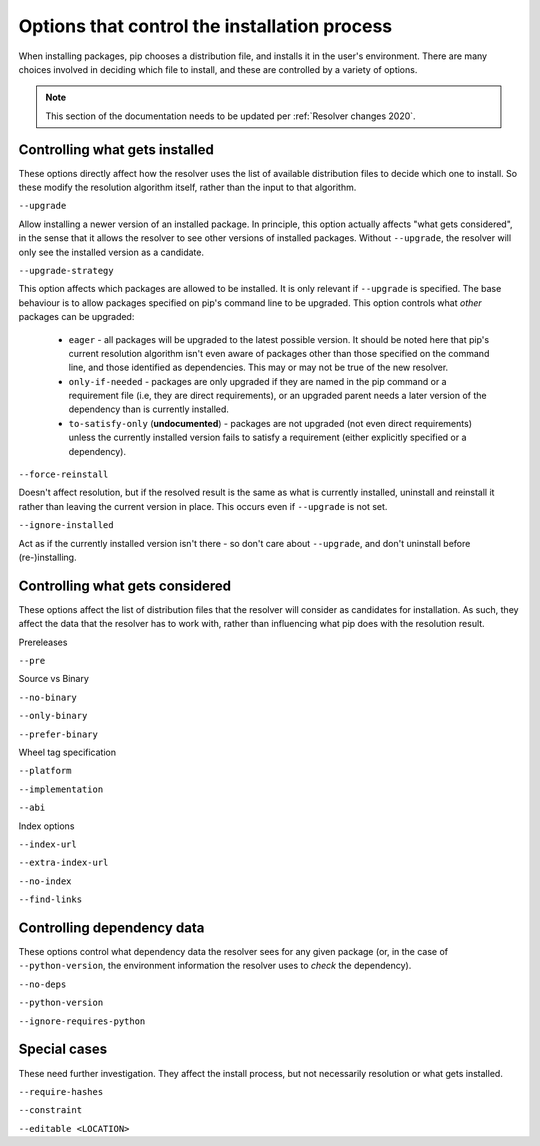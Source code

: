 =============================================
Options that control the installation process
=============================================

When installing packages, pip chooses a distribution file, and installs it in
the user's environment. There are many choices involved in deciding which file
to install, and these are controlled by a variety of options.

.. note::

    This section of the documentation needs to be updated per
    :ref:`Resolver changes 2020`.

Controlling what gets installed
===============================

These options directly affect how the resolver uses the list of available
distribution files to decide which one to install. So these modify the
resolution algorithm itself, rather than the input to that algorithm.

``--upgrade``

Allow installing a newer version of an installed package. In principle, this
option actually affects "what gets considered", in the sense that it allows
the resolver to see other versions of installed packages. Without
``--upgrade``, the resolver will only see the installed version as a
candidate.

``--upgrade-strategy``

This option affects which packages are allowed to be installed. It is only
relevant if ``--upgrade`` is specified. The base behaviour is to allow
packages specified on pip's command line to be upgraded. This option controls
what *other* packages can be upgraded:

  * ``eager`` - all packages will be upgraded to the latest possible version.
    It should be noted here that pip's current resolution algorithm isn't even
    aware of packages other than those specified on the command line, and
    those identified as dependencies. This may or may not be true of the new
    resolver.
  * ``only-if-needed`` - packages are only upgraded if they are named in the
    pip command or a requirement file (i.e, they are direct requirements), or
    an upgraded parent needs a later version of the dependency than is
    currently installed.
  * ``to-satisfy-only`` (**undocumented**) - packages are not upgraded (not
    even direct requirements) unless the currently installed version fails to
    satisfy a requirement (either explicitly specified or a dependency).

``--force-reinstall``

Doesn't affect resolution, but if the resolved result is the same as what is
currently installed, uninstall and reinstall it rather than leaving the
current version in place. This occurs even if ``--upgrade`` is not set.

``--ignore-installed``

Act as if the currently installed version isn't there - so don't care about
``--upgrade``, and don't uninstall before (re-)installing.


Controlling what gets considered
================================

These options affect the list of distribution files that the resolver will
consider as candidates for installation. As such, they affect the data that
the resolver has to work with, rather than influencing what pip does with the
resolution result.

Prereleases

``--pre``

Source vs Binary

``--no-binary``

``--only-binary``

``--prefer-binary``

Wheel tag specification

``--platform``

``--implementation``

``--abi``

Index options

``--index-url``

``--extra-index-url``

``--no-index``

``--find-links``


Controlling dependency data
===========================

These options control what dependency data the resolver sees for any given
package (or, in the case of ``--python-version``, the environment information
the resolver uses to *check* the dependency).

``--no-deps``

``--python-version``

``--ignore-requires-python``


Special cases
=============

These need further investigation. They affect the install process, but not
necessarily resolution or what gets installed.

``--require-hashes``

``--constraint``

``--editable <LOCATION>``
